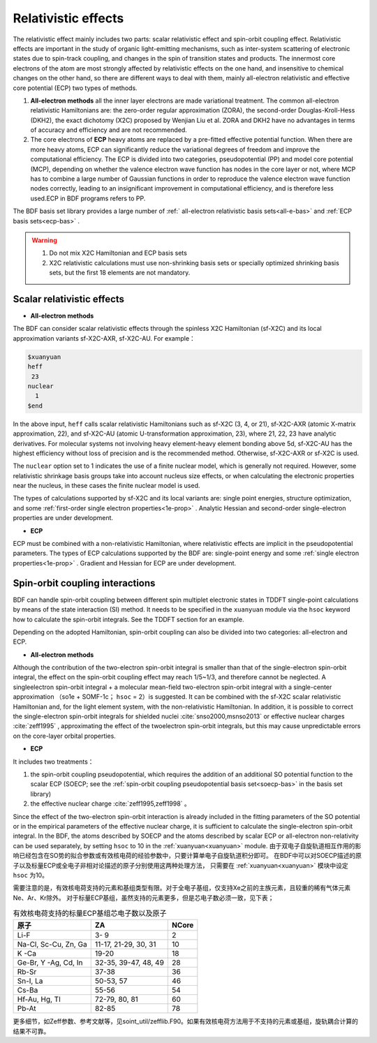 
.. _relativity:

Relativistic effects
================================================
The relativistic effect mainly includes two parts: scalar relativistic effect and spin-orbit coupling effect. Relativistic effects are important in the study of organic light-emitting mechanisms, such as inter-system scattering of electronic states due to spin-track coupling, and changes in the spin of transition states and products. The innermost core electrons of the atom are most strongly affected by relativistic effects on the one hand, and insensitive to chemical changes on the other hand, so there are different ways to deal with them, mainly all-electron relativistic and effective core potential (ECP) two types of methods.

1. **All-electron methods** all the inner layer electrons are made variational treatment. The common all-electron relativistic Hamiltonians are: the zero-order regular approximation (ZORA), the second-order Douglas-Kroll-Hess (DKH2), the exact dichotomy (X2C) proposed by Wenjian Liu et al. ZORA and DKH2 have no advantages in terms of accuracy and efficiency and are not recommended.

2. The core electrons of **ECP** heavy atoms are replaced by a pre-fitted effective potential function. When there are more heavy atoms, ECP can significantly reduce the variational degrees of freedom and improve the computational efficiency. The ECP is divided into two categories, pseudopotential (PP) and model core potential (MCP), depending on whether the valence electron wave function has nodes in the core layer or not, where MCP has to combine a large number of Gaussian functions in order to reproduce the valence electron wave function nodes correctly, leading to an insignificant improvement in computational efficiency, and is therefore less used.ECP in BDF programs refers to PP.

The BDF basis set library provides a large number of :ref:` all-electron relativistic basis sets<all-e-bas>` and :ref:`ECP basis sets<ecp-bas>` .


.. warning::

    1. Do not mix X2C Hamiltonian and ECP basis sets
    2. X2C relativistic calculations must use non-shrinking basis sets or specially optimized shrinking basis sets, but the first 18 elements are not mandatory.


Scalar relativistic effects
------------------------------------------------

* **All-electron methods**

The BDF can consider scalar relativistic effects through the spinless X2C Hamiltonian (sf-X2C) and its local approximation variants sf-X2C-AXR, sf-X2C-AU. For example：

.. code-block:: bdf

  $xuanyuan
  heff
   23
  nuclear
    1
  $end


In the above input, ``heff`` calls scalar relativistic Hamiltonians such as sf-X2C (3, 4, or 21), sf-X2C-AXR (atomic X-matrix approximation, 22), and sf-X2C-AU (atomic
U-transformation approximation, 23), where 21, 22, 23 have analytic derivatives. For molecular systems not involving heavy element-heavy element bonding above 5d,
sf-X2C-AU has the highest efficiency without loss of precision and is the recommended method. Otherwise, sf-X2C-AXR or sf-X2C is used.

.. _finite-nuclear:

The ``nuclear`` option set to 1 indicates the use of a finite nuclear model, which is generally not required. However, some relativistic shrinkage basis groups take
into account nucleus size effects, or when calculating the electronic properties near the nucleus, in these cases the finite nuclear model is used.

The types of calculations supported by sf-X2C and its local variants are: single point energies, structure optimization, and some :ref:`first-order single electron
properties<1e-prop>` . Analytic Hessian and second-order single-electron properties are under development.


* **ECP**

ECP must be combined with a non-relativistic Hamiltonian, where relativistic effects are implicit in the pseudopotential parameters.
The types of ECP calculations supported by the BDF are:  single-point energy and some :ref:`single electron properties<1e-prop>` . Gradient and Hessian for ECP are under development.

Spin-orbit coupling interactions
------------------------------------------------
BDF can handle spin-orbit coupling between different spin multiplet electronic states in TDDFT single-point calculations by means of the state interaction (SI)
method. It needs to be specified in the ``xuanyuan`` module via the ``hsoc`` keyword how to calculate the spin-orbit integrals. See the TDDFT section for an example.

Depending on the adopted Hamiltonian, spin-orbit coupling can also be divided into two categories: all-electron and ECP.

* **All-electron methods**

Although the contribution of the two-electron spin-orbit integral is smaller than that of the single-electron spin-orbit integral, the effect on the spin-orbit coupling effect may reach 1/5~1/3, and therefore cannot be neglected. A singleelectron spin-orbit integral + a molecular mean-field two-electron spin-orbit
integral with a single-center approximation （so1e + SOMF-1c； ``hsoc`` = 2）is suggested. It can be combined with the sf-X2C scalar relativistic Hamiltonian and, for the light element system, with the non-relativistic Hamiltonian. In addition, it is possible to correct the single-electron spin-orbit integrals for shielded nuclei :cite:`snso2000,msnso2013` or effective nuclear charges :cite:`zeff1995` , approximating the effect of the twoelectron spin-orbit integrals, but this may cause unpredictable errors on the
core-layer orbital properties.

.. _so1e-zeff:

* **ECP**

It includes two treatments：

1. the spin-orbit coupling pseudopotential, which requires the addition of an additional SO potential function to the scalar ECP (SOECP; see the :ref:`spin-orbit coupling pseudopotential basis set<soecp-bas>` in the basis set library)
2. the effective nuclear charge :cite:`zeff1995,zeff1998` 。

Since the effect of the two-electron spin-orbit interaction is already included in the fitting parameters of the SO potential or in the empirical parameters of the effective nuclear charge,
it is sufficient to calculate the single-electron spin-orbit integral. In the BDF, the atoms described by SOECP and the atoms described by scalar ECP or all-electron non-relativity can be used separately, by setting ``hsoc`` to 10 in the :ref:`xuanyuan<xuanyuan>` module. 
由于双电子自旋轨道相互作用的影响已经包含在SO势的拟合参数或有效核电荷的经验参数中，只要计算单电子自旋轨道积分即可。
在BDF中可以对SOECP描述的原子以及标量ECP或全电子非相对论描述的原子分别使用这两种处理方法，
只需要在 :ref:`xuanyuan<xuanyuan>` 模块中设定 ``hsoc`` 为10。

需要注意的是，有效核电荷支持的元素和基组类型有限。对于全电子基组，仅支持Xe之前的主族元素，且较重的稀有气体元素Ne、Ar、Kr除外。
对于标量ECP基组，虽然支持的元素更多，但是芯电子数必须一致，见下表；

.. table:: 有效核电荷支持的标量ECP基组芯电子数以及原子
    :widths: auto

    +-----------------------------+----------------------------------------+-------+
    | 原子                        | ZA                                     | NCore |
    +=============================+========================================+=======+
    | Li-F                        | 3- 9                                   | 2     |
    +-----------------------------+----------------------------------------+-------+
    | Na-Cl, Sc-Cu, Zn, Ga        | 11-17, 21-29, 30, 31                   | 10    |
    +-----------------------------+----------------------------------------+-------+
    | K -Ca                       | 19-20                                  | 18    |
    +-----------------------------+----------------------------------------+-------+
    | Ge-Br, Y -Ag, Cd, In        | 32-35, 39-47, 48, 49                   | 28    |
    +-----------------------------+----------------------------------------+-------+
    | Rb-Sr                       | 37-38                                  | 36    |
    +-----------------------------+----------------------------------------+-------+
    | Sn-I, La                    | 50-53, 57                              | 46    |
    +-----------------------------+----------------------------------------+-------+
    | Cs-Ba                       | 55-56                                  | 54    |
    +-----------------------------+----------------------------------------+-------+
    | Hf-Au, Hg, Tl               | 72-79, 80, 81                          | 60    |
    +-----------------------------+----------------------------------------+-------+
    | Pb-At                       | 82-85                                  | 78    |
    +-----------------------------+----------------------------------------+-------+

更多细节，如Zeff参数、参考文献等，见soint_util/zefflib.F90。如果有效核电荷方法用于不支持的元素或基组，旋轨耦合计算的结果不可靠。

